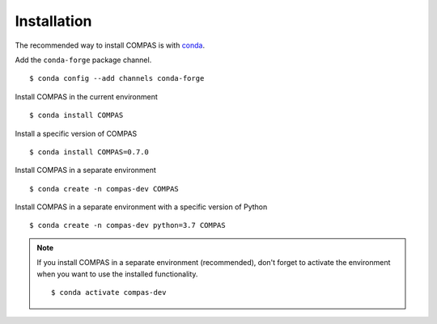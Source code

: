 ********************************************************************************
Installation
********************************************************************************

.. highlight:: bash


The recommended way to install COMPAS is with `conda <https://conda.io/docs/>`_.

Add the ``conda-forge`` package channel.

::

    $ conda config --add channels conda-forge


Install COMPAS in the current environment

::

    $ conda install COMPAS


Install a specific version of COMPAS

::

    $ conda install COMPAS=0.7.0


Install COMPAS in a separate environment

::

    $ conda create -n compas-dev COMPAS


Install COMPAS in a separate environment with a specific version of Python

::

    $ conda create -n compas-dev python=3.7 COMPAS


.. note::

    If you install COMPAS in a separate environment (recommended),
    don't forget to activate the environment when you want to use the installed functionality.

    ::

        $ conda activate compas-dev

